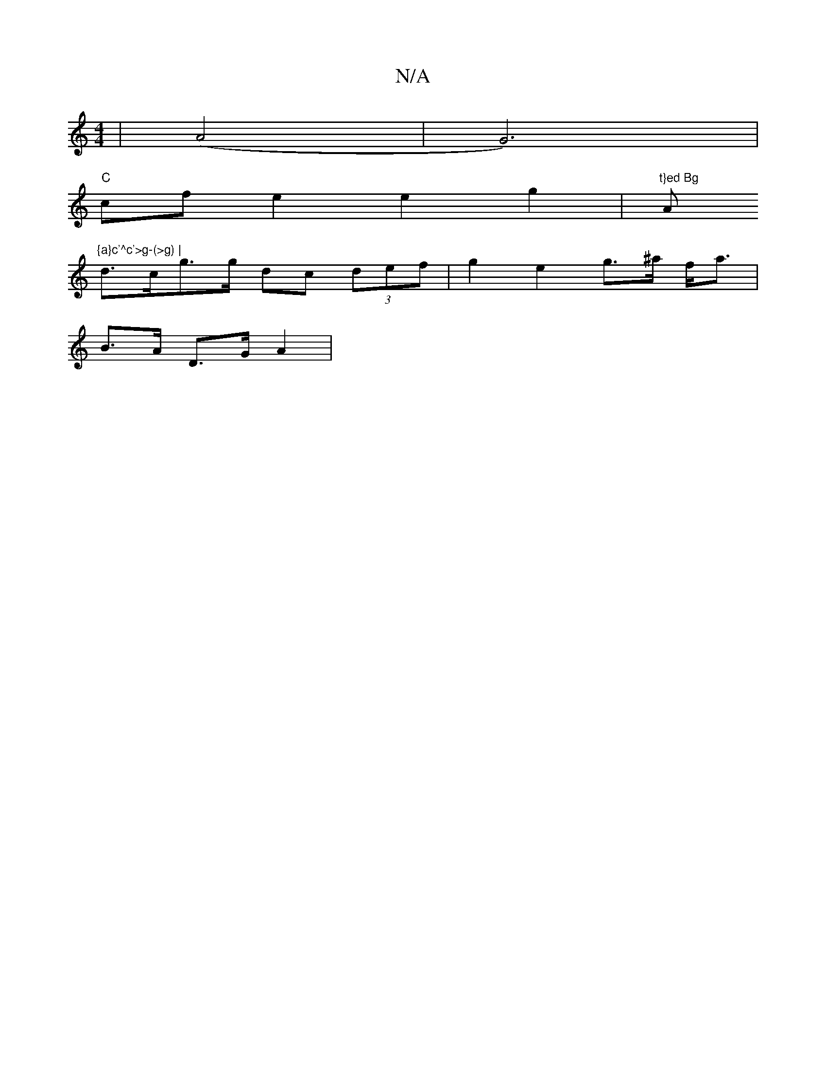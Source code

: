 X:1
T:N/A
M:4/4
R:N/A
K:Cmajor
| (A4|G6)|
"C"cfe2e2g2|"t}ed Bg "Am"{a}c'^c'>g-(>g) |
d>cg>g dc (3def | g2 e2 g>^a f<a |
B>A D>G A2 |

A2 G2 G>B ~A2 (3Bdd :|[2 g6 | b2 g2 g2 |
d2 c>d d2cB/c/ B2>c/|AGAB c>B | c/4AG/ E/d/c/ a/b/f | g2